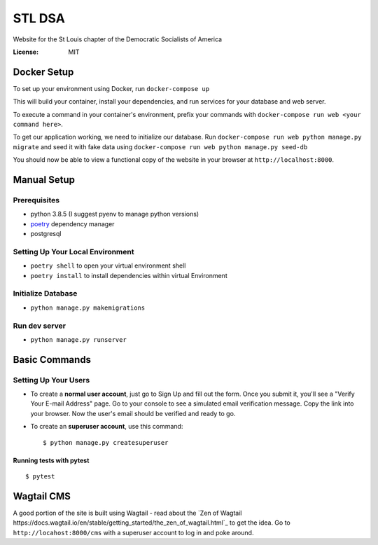 STL DSA
=======

Website for the St Louis chapter of the Democratic Socialists of America

.. image:: https://img.shields.io/badge/built%20with-Cookiecutter%20Django-ff69b4.svg
     :target: https://github.com/pydanny/cookiecutter-django/
     :alt: Built with Cookiecutter Django
.. image:: https://img.shields.io/badge/code%20style-black-000000.svg
     :target: https://github.com/ambv/black
     :alt: Black code style


:License: MIT



Docker Setup
------------

To set up your environment using Docker, run ``docker-compose up``

This will build your container, install your dependencies, and run services for your database and web server.

To execute a command in your container's environment, prefix your commands with ``docker-compose run web <your command here>``.  

To get our application working, we need to initialize our database. Run ``docker-compose run web python manage.py migrate`` and seed it with fake data using ``docker-compose run web python manage.py seed-db``
  
You should now be able to view a functional copy of the website in your browser at ``http://localhost:8000``.

Manual Setup
------------

Prerequisites
^^^^^^^^^^^^^
* python 3.8.5 (I suggest pyenv to manage python versions)
* poetry_ dependency manager
* postgresql

.. _poetry: https://python-poetry.org/docs/#installation

Setting Up Your Local Environment
^^^^^^^^^^^^^^^^^^^^^^^^^^^^^^^^^

* ``poetry shell`` to open your virtual environment shell
* ``poetry install`` to install dependencies within virtual Environment

Initialize Database
^^^^^^^^^^^^^^^^^^^
* ``python manage.py makemigrations``

Run dev server
^^^^^^^^^^^^^^

* ``python manage.py runserver``

Basic Commands
--------------

Setting Up Your Users
^^^^^^^^^^^^^^^^^^^^^

* To create a **normal user account**, just go to Sign Up and fill out the form. Once you submit it, you'll see a "Verify Your E-mail Address" page. Go to your console to see a simulated email verification message. Copy the link into your browser. Now the user's email should be verified and ready to go.

* To create an **superuser account**, use this command::

    $ python manage.py createsuperuser


Running tests with pytest
~~~~~~~~~~~~~~~~~~~~~~~~~

::

  $ pytest


Wagtail CMS
--------------
A good portion of the site is built using Wagtail - read about the `Zen of Wagtail https://docs.wagtail.io/en/stable/getting_started/the_zen_of_wagtail.html`_ to get the idea. Go to ``http://locahost:8000/cms`` with a superuser account to log in and poke around. 